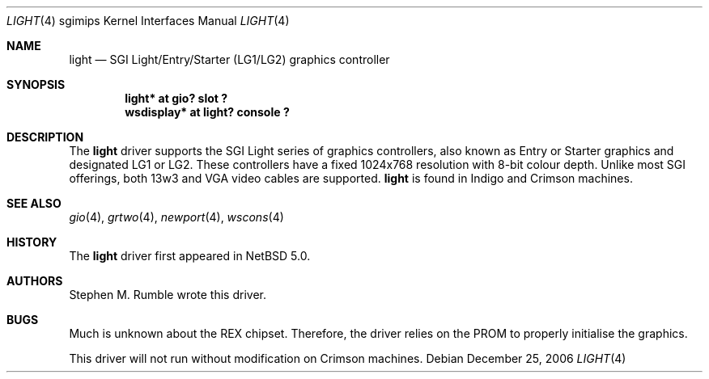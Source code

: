 .\"	light.4,v 1.1 2006/12/26 04:43:10 rumble Exp
.\"
.\" Copyright (c) 2006 Stephen M. Rumble
.\" Copyright (c) 2003 Ilpo Ruotsalainen
.\" All rights reserved.
.\"
.\" Redistribution and use in source and binary forms, with or without
.\" modification, are permitted provided that the following conditions
.\" are met:
.\" 1. Redistributions of source code must retain the above copyright
.\"    notice, this list of conditions and the following disclaimer.
.\" 2. Redistributions in binary form must reproduce the above copyright
.\"    notice, this list of conditions and the following disclaimer in the
.\"    documentation and/or other materials provided with the distribution.
.\" 3. The name of the author may not be used to endorse or promote products
.\"    derived from this software without specific prior written permission.
.\"
.\" THIS SOFTWARE IS PROVIDED BY THE AUTHOR ``AS IS'' AND ANY EXPRESS OR
.\" IMPLIED WARRANTIES, INCLUDING, BUT NOT LIMITED TO, THE IMPLIED WARRANTIES
.\" OF MERCHANTABILITY AND FITNESS FOR A PARTICULAR PURPOSE ARE DISCLAIMED.
.\" IN NO EVENT SHALL THE AUTHOR BE LIABLE FOR ANY DIRECT, INDIRECT,
.\" INCIDENTAL, SPECIAL, EXEMPLARY, OR CONSEQUENTIAL DAMAGES (INCLUDING, BUT
.\" NOT LIMITED TO, PROCUREMENT OF SUBSTITUTE GOODS OR SERVICES; LOSS OF USE,
.\" DATA, OR PROFITS; OR BUSINESS INTERRUPTION) HOWEVER CAUSED AND ON ANY
.\" THEORY OF LIABILITY, WHETHER IN CONTRACT, STRICT LIABILITY, OR TORT
.\" (INCLUDING NEGLIGENCE OR OTHERWISE) ARISING IN ANY WAY OUT OF THE USE OF
.\" THIS SOFTWARE, EVEN IF ADVISED OF THE POSSIBILITY OF SUCH DAMAGE.
.\"
.\" <<Id: LICENSE_GC,v 1.1 2001/10/01 23:24:05 cgd Exp>>
.\"
.Dd December 25, 2006
.Dt LIGHT 4 sgimips
.Os
.Sh NAME
.Nm light
.Nd SGI Light/Entry/Starter (LG1/LG2) graphics controller
.Sh SYNOPSIS
.Cd "light* at gio? slot ?"
.Cd "wsdisplay* at light? console ?"
.Sh DESCRIPTION
The
.Nm
driver supports the SGI Light series of graphics controllers, also known as
Entry or Starter graphics and designated LG1 or LG2.
These controllers have a fixed 1024x768 resolution with 8-bit colour depth.
Unlike most SGI offerings, both 13w3 and VGA video cables are supported.
.Nm
is found in Indigo and Crimson machines.
.Sh SEE ALSO
.Xr gio 4 ,
.Xr grtwo 4 ,
.Xr newport 4 ,
.Xr wscons 4
.Sh HISTORY
The
.Nm
driver first appeared in
.Nx 5.0 .
.Sh AUTHORS
Stephen M. Rumble wrote this driver.
.Sh BUGS
Much is unknown about the REX chipset.
Therefore, the driver relies on the PROM to properly initialise the graphics.
.Pp
This driver will not run without modification on Crimson machines.
